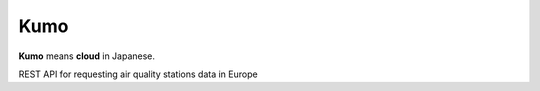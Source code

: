 
Kumo
####

**Kumo** means **cloud** in Japanese.

REST API for requesting air quality stations data in Europe
